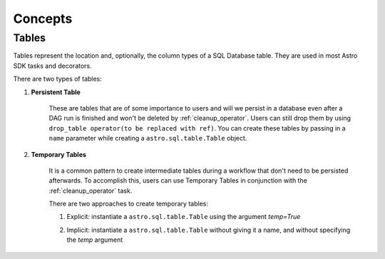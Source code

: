 ========
Concepts
========

.. _table:

Tables
~~~~~~~

Tables represent the location and, optionally, the column types of a SQL Database table. They are used in most Astro SDK tasks and decorators.

There are two types of tables:

#. **Persistent Table**

    These are tables that are of some importance to users and will we persist in a database even after a DAG run is finished and won't be deleted by :ref:`cleanup_operator`. Users can still drop them by using ``drop_table operator(to be replaced with ref)``. You can create these tables by passing in a ``name`` parameter while creating a ``astro.sql.table.Table`` object.

    .. literalinclude:: ../example_dags/example_amazon_s3_postgres_load_and_save.py
       :language: python
       :start-after: [named_table_example_start]
       :end-before: [named_table_example_end]

#. **Temporary Tables**

    It is a common pattern to create intermediate tables during a workflow that don't need to be persisted afterwards. To accomplish this, users can use Temporary Tables in conjunction with the :ref:`cleanup_operator` task.

    There are two approaches to create temporary tables:

    #. Explicit: instantiate a ``astro.sql.table.Table`` using the argument  `temp=True`
    #. Implicit: instantiate a ``astro.sql.table.Table`` without giving it a name, and without specifying the `temp` argument

        .. literalinclude:: ../example_dags/example_amazon_s3_postgres.py
           :language: python
           :start-after: [temp_table_example_start]
           :end-before: [temp_table_example_end]
